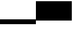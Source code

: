 SplineFontDB: 3.2
FontName: TestFontB
FullName: TestFontB
FamilyName: TestFontB
Weight: Regular
Copyright: Copyright (c) 2024, Kamil Jarosz
UComments: "2024-7-24: Created with FontForge (http://fontforge.org)"
Version: 001.000
ItalicAngle: 0
UnderlinePosition: -76
UnderlineWidth: 38
Ascent: 800
Descent: 200
InvalidEm: 0
LayerCount: 2
Layer: 0 0 "Back" 1
Layer: 1 0 "Fore" 0
XUID: [1021 253 198287149 6396829]
StyleMap: 0x0000
FSType: 0
OS2Version: 0
OS2_WeightWidthSlopeOnly: 0
OS2_UseTypoMetrics: 1
CreationTime: 1721856925
ModificationTime: 1747686383
PfmFamily: 17
TTFWeight: 400
TTFWidth: 5
LineGap: 100
VLineGap: 0
OS2TypoAscent: 0
OS2TypoAOffset: 1
OS2TypoDescent: 0
OS2TypoDOffset: 1
OS2TypoLinegap: 100
OS2WinAscent: 0
OS2WinAOffset: 1
OS2WinDescent: 0
OS2WinDOffset: 1
HheadAscent: 0
HheadAOffset: 1
HheadDescent: 0
HheadDOffset: 1
OS2Vendor: 'PfEd'
MarkAttachClasses: 1
DEI: 91125
Encoding: ISO8859-1
UnicodeInterp: none
NameList: AGL For New Fonts
DisplaySize: -48
AntiAlias: 1
FitToEm: 0
WinInfo: 0 30 10
BeginPrivate: 0
EndPrivate
BeginChars: 256 2

StartChar: b
Encoding: 98 98 0
Width: 1500
Flags: HW
LayerCount: 2
Fore
SplineSet
0 0 m 1
 1500 0 l 5
 1500 -200 l 5
 0 -200 l 1
 0 0 l 1
EndSplineSet
EndChar

StartChar: c
Encoding: 99 99 1
Width: 1500
Flags: HW
LayerCount: 2
Fore
SplineSet
0 800 m 1
 1500 800 l 1
 1500 0 l 1
 0 0 l 1
 0 800 l 1
EndSplineSet
EndChar
EndChars
EndSplineFont
